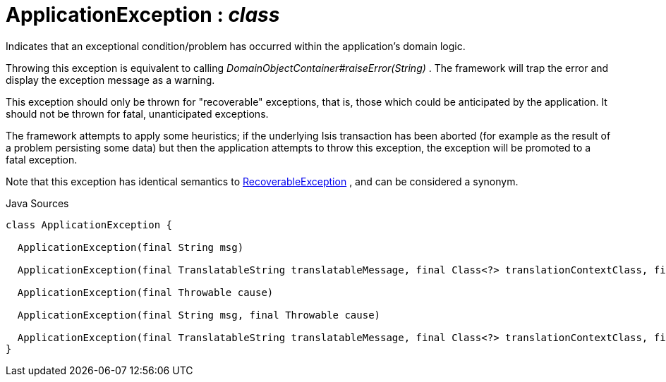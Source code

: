 = ApplicationException : _class_
:Notice: Licensed to the Apache Software Foundation (ASF) under one or more contributor license agreements. See the NOTICE file distributed with this work for additional information regarding copyright ownership. The ASF licenses this file to you under the Apache License, Version 2.0 (the "License"); you may not use this file except in compliance with the License. You may obtain a copy of the License at. http://www.apache.org/licenses/LICENSE-2.0 . Unless required by applicable law or agreed to in writing, software distributed under the License is distributed on an "AS IS" BASIS, WITHOUT WARRANTIES OR  CONDITIONS OF ANY KIND, either express or implied. See the License for the specific language governing permissions and limitations under the License.

Indicates that an exceptional condition/problem has occurred within the application's domain logic.

Throwing this exception is equivalent to calling _DomainObjectContainer#raiseError(String)_ . The framework will trap the error and display the exception message as a warning.

This exception should only be thrown for "recoverable" exceptions, that is, those which could be anticipated by the application. It should not be thrown for fatal, unanticipated exceptions.

The framework attempts to apply some heuristics; if the underlying Isis transaction has been aborted (for example as the result of a problem persisting some data) but then the application attempts to throw this exception, the exception will be promoted to a fatal exception.

Note that this exception has identical semantics to xref:applib/RecoverableException[RecoverableException] , and can be considered a synonym.

.Java Sources
[source,java]
----
class ApplicationException {

  ApplicationException(final String msg)

  ApplicationException(final TranslatableString translatableMessage, final Class<?> translationContextClass, final String translationContextMethod)

  ApplicationException(final Throwable cause)

  ApplicationException(final String msg, final Throwable cause)

  ApplicationException(final TranslatableString translatableMessage, final Class<?> translationContextClass, final String translationContextMethod, final Throwable cause)
}
----

